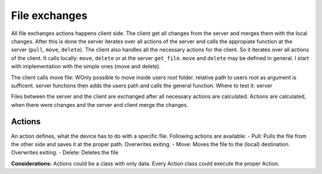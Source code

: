 File exchanges
================

All file exchanges actions happens client side. The client get all changes from the server and merges them with the
local changes. After this is done the server iterates over all actions of the server and calls the appropiate
function at the server (``pull``, ``move``, ``delete``). The client also handles all the necessary actions for the
client. So it iterates over all actions of the client. It calls locally: ``move``, ``delete`` or at the server
``get_file``. ``move`` and ``delete`` may be defined in general. I start with implementation with the simple ones
(move and delete).

The client calls move file: WOnly possible to move inside users root folder. relative path to users root as argument
is sufficent. server functions then adds the users path and calls the general function. Where to test it: server


Files between the server and the client are exchanged after all necessary actions are calculated. Actions are
calculated, when there were changes and the server and client merge the changes.

Actions
----------

An action defines, what the device has to do with a specific file. Following actions are available:
- Pull: Pulls the file from the other side and saves it at the proper path. Overwrites exiting.
- Move: Moves the file to the (local) destination. Overwrites exiting.
- Delete: Deletes the file

**Considerations:**
Actions could be a class with only data. Every Action class could execute the proper Action.